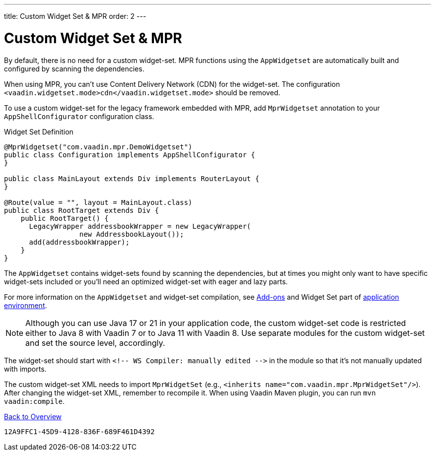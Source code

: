 ---
title: Custom Widget Set pass:[&] MPR
order: 2
---


= Custom Widget Set & MPR

By default, there is no need for a custom widget-set. MPR functions using the `AppWidgetset` are automatically built and configured by scanning the dependencies.

When using MPR, you can't use Content Delivery Network (CDN) for the widget-set. The configuration `<vaadin.widgetset.mode>cdn</vaadin.widgetset.mode>` should be removed.

To use a custom widget-set for the legacy framework embedded with MPR, add `MprWidgetset` annotation to your `AppShellConfigurator` configuration class.

.Widget Set Definition
[source,java]
----
@MprWidgetset("com.vaadin.mpr.DemoWidgetset")
public class Configuration implements AppShellConfigurator {
}

public class MainLayout extends Div implements RouterLayout {
}

@Route(value = "", layout = MainLayout.class)
public class RootTarget extends Div {
    public RootTarget() {
      LegacyWrapper addressbookWrapper = new LegacyWrapper(
                  new AddressbookLayout());
      add(addressbookWrapper);
    }
}
----

The `AppWidgetset` contains widget-sets found by scanning the dependencies, but at times you might only want to have specific widget-sets included or you'll need an optimized widget-set with eager and lazy parts.

For more information on the `AppWidgetset` and widget-set compilation, see
link:/docs/v7/framework/addons/addons-overview#installing[Add-ons,role="skip-xref-check"] and Widget Set part of link:/docs/v7/framework/application/application-environment[application environment,role="skip-xref-check"].

pass:[<!-- vale Vaadin.Versions = NO -->]

[NOTE]
Although you can use Java 17 or 21 in your application code, the custom widget-set code is restricted either to Java 8 with Vaadin 7 or to Java 11 with Vaadin 8. Use separate modules for the custom widget-set and set the source level, accordingly.

pass:[<!-- vale Vaadin.Versions = YES -->]

The widget-set should start with `<!-- WS Compiler: manually edited -\->` in the module so that it's not manually updated with imports.

The custom widget-set XML needs to import `MprWidgetSet` (e.g., `<inherits name="com.vaadin.mpr.MprWidgetSet"/>`). After changing the widget-set XML, remember to recompile it. When using Vaadin Maven plugin, you can run `mvn vaadin:compile`.

<<../overview#,Back to Overview>>


[discussion-id]`12A9FFC1-45D9-4128-836F-689F461D4392`
